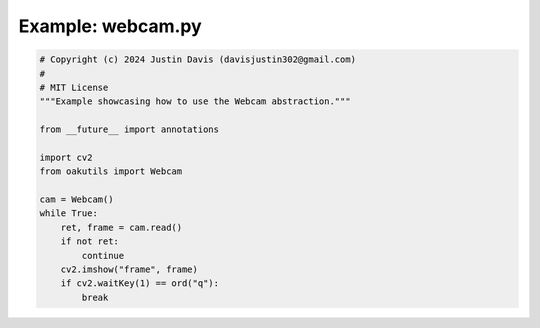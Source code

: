 .. _examples_webcam:

Example: webcam.py
==================

.. code-block:: python

	# Copyright (c) 2024 Justin Davis (davisjustin302@gmail.com)
	#
	# MIT License
	"""Example showcasing how to use the Webcam abstraction."""
	
	from __future__ import annotations
	
	import cv2
	from oakutils import Webcam
	
	cam = Webcam()
	while True:
	    ret, frame = cam.read()
	    if not ret:
	        continue
	    cv2.imshow("frame", frame)
	    if cv2.waitKey(1) == ord("q"):
	        break

